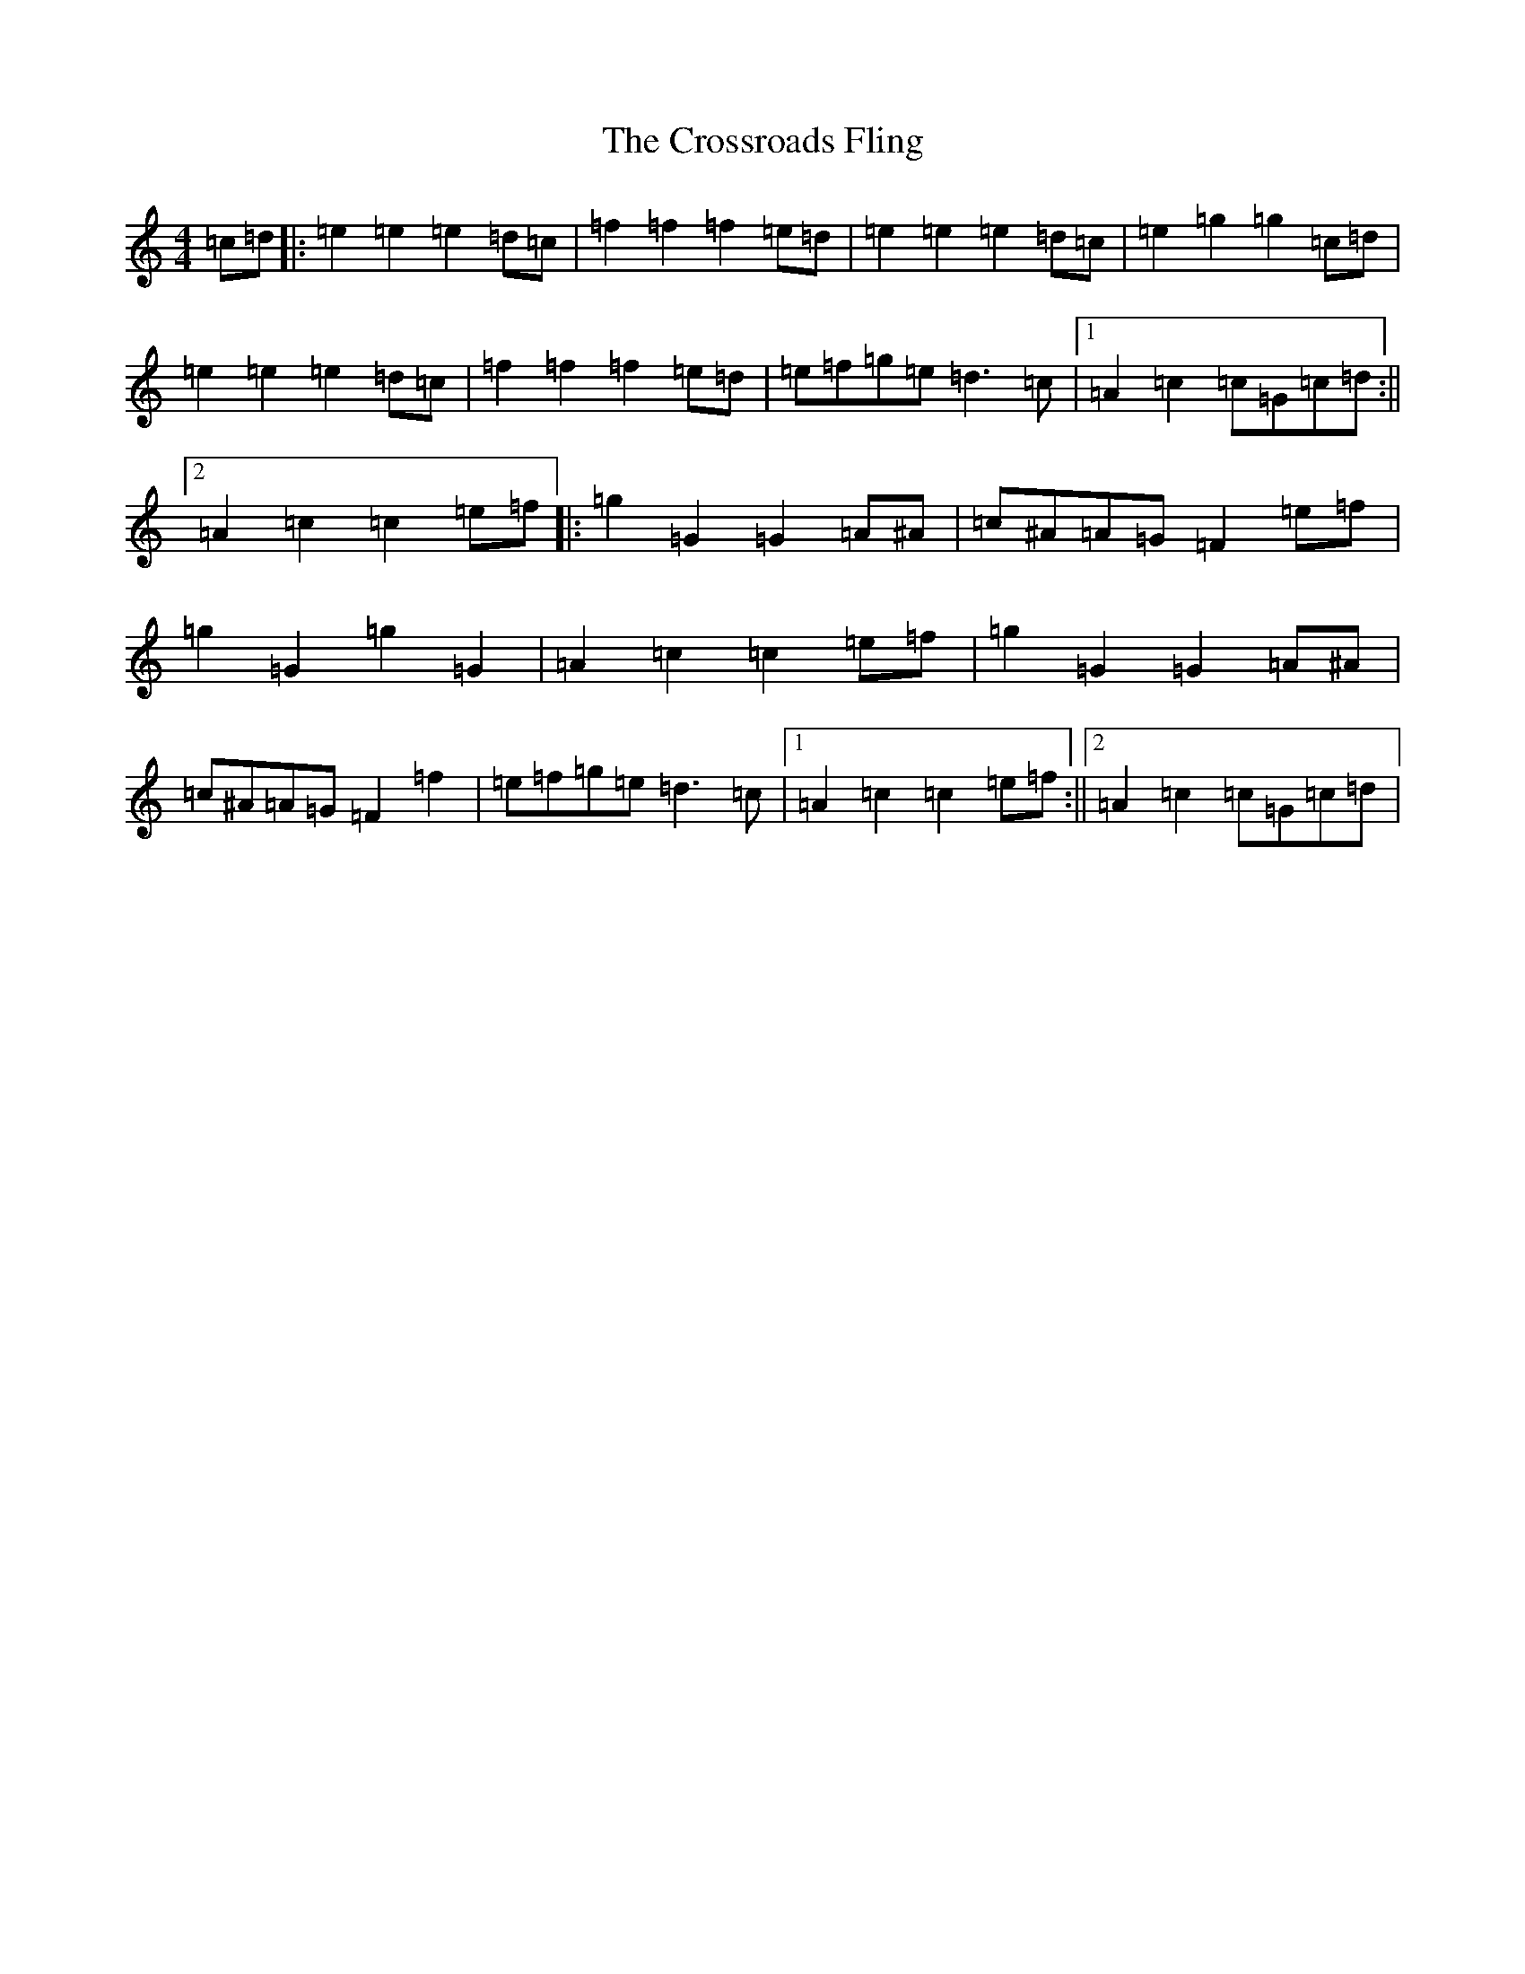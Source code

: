 X: 2514
T: Crossroads Fling, The
S: https://thesession.org/tunes/8937#setting8937
R: march
M:4/4
L:1/8
K: C Major
=c=d|:=e2=e2=e2=d=c|=f2=f2=f2=e=d|=e2=e2=e2=d=c|=e2=g2=g2=c=d|=e2=e2=e2=d=c|=f2=f2=f2=e=d|=e=f=g=e=d3=c|1=A2=c2=c=G=c=d:||2=A2=c2=c2=e=f|:=g2=G2=G2=A^A|=c^A=A=G=F2=e=f|=g2=G2=g2=G2|=A2=c2=c2=e=f|=g2=G2=G2=A^A|=c^A=A=G=F2=f2|=e=f=g=e=d3=c|1=A2=c2=c2=e=f:||2=A2=c2=c=G=c=d|